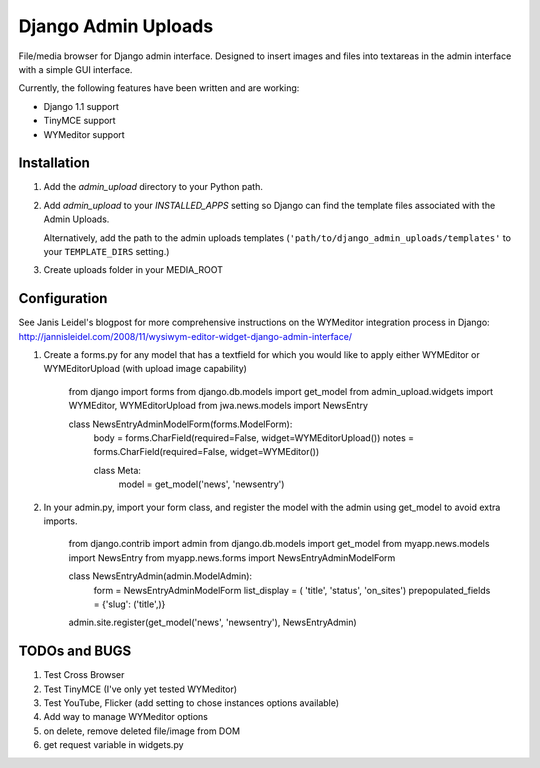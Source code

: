 ====================
Django Admin Uploads
====================

File/media browser for Django admin interface. Designed to insert images and 
files into textareas in the admin interface with a simple GUI interface.

Currently, the following features have been written and are working:

- Django 1.1 support
- TinyMCE support
- WYMeditor support

Installation
============

#. Add the `admin_upload` directory to your Python path.

#. Add `admin_upload` to your `INSTALLED_APPS` setting so Django can find the
   template files associated with the Admin Uploads.
   
   Alternatively, add the path to the admin uploads templates
   (``'path/to/django_admin_uploads/templates'`` to your ``TEMPLATE_DIRS`` setting.)

#. Create uploads folder in your MEDIA_ROOT

Configuration
=============

See Janis Leidel's blogpost for more comprehensive instructions on the
WYMeditor integration process in Django:
http://jannisleidel.com/2008/11/wysiwym-editor-widget-django-admin-interface/ 


#. Create a forms.py for any model that has a textfield for which you would like to
   apply either WYMEditor or WYMEditorUpload (with upload image capability)


		from django import forms
		from django.db.models import get_model
		from admin_upload.widgets import WYMEditor, WYMEditorUpload
		from jwa.news.models import NewsEntry

		class NewsEntryAdminModelForm(forms.ModelForm):
		    body = forms.CharField(required=False, widget=WYMEditorUpload())
		    notes = forms.CharField(required=False, widget=WYMEditor())

		    class Meta:
		        model = get_model('news', 'newsentry')


#. In your admin.py, import your form class, and register the model with the 
   admin using get_model to avoid extra imports.


		from django.contrib import admin
		from django.db.models import get_model
		from myapp.news.models import NewsEntry
		from myapp.news.forms import NewsEntryAdminModelForm


		class NewsEntryAdmin(admin.ModelAdmin):
		    form = NewsEntryAdminModelForm
		    list_display = ( 'title', 'status', 'on_sites')
		    prepopulated_fields = {'slug': ('title',)}

		admin.site.register(get_model('news', 'newsentry'), NewsEntryAdmin)



TODOs and BUGS
==============
#. Test Cross Browser
#. Test TinyMCE (I've only yet tested WYMeditor)
#. Test YouTube, Flicker (add setting to chose instances options available)
#. Add way to manage WYMeditor options
#. on delete, remove deleted file/image from DOM
#. get request variable in widgets.py